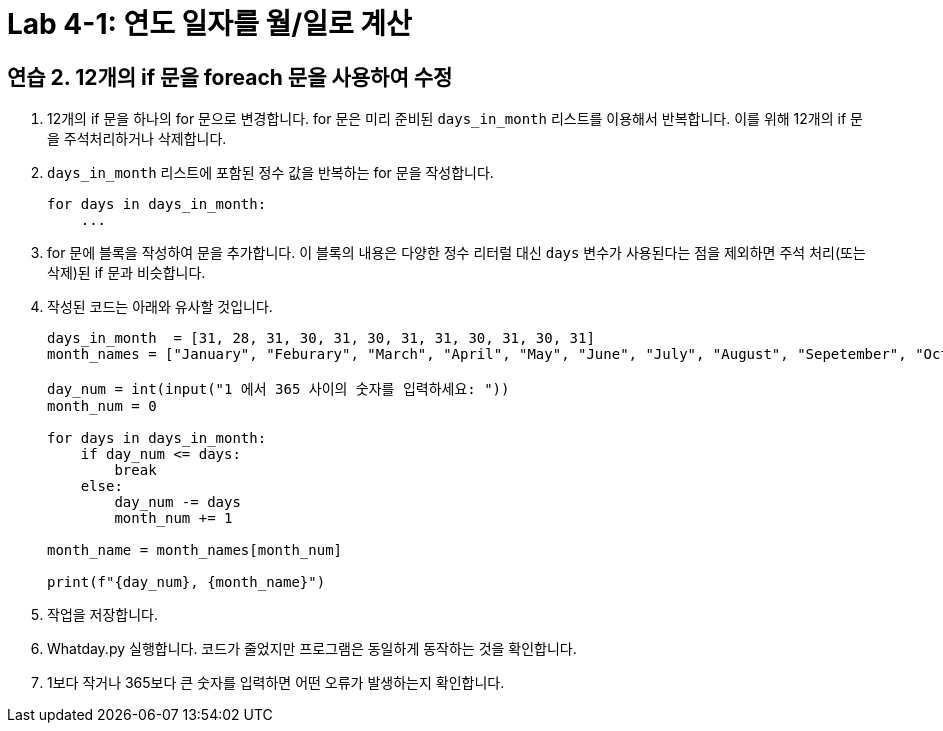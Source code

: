 = Lab 4-1: 연도 일자를 월/일로 계산

== 연습 2. 12개의 if 문을 foreach 문을 사용하여 수정

1. 12개의 if 문을 하나의 for 문으로 변경합니다. for 문은 미리 준비된 `days_in_month` 리스트를 이용해서 반복합니다. 이를 위해 12개의 if 문을 주석처리하거나 삭제합니다.
2. `days_in_month` 리스트에 포함된 정수 값을 반복하는 for 문을 작성합니다.
+
[source, python]
----
for days in days_in_month:
    ...
----
+
3. for 문에 블록을 작성하여 문을 추가합니다. 이 블록의 내용은 다양한 정수 리터럴 대신 `days` 변수가 사용된다는 점을 제외하면 주석 처리(또는 삭제)된 if 문과 비슷합니다.
4. 작성된 코드는 아래와 유사할 것입니다.
+
[source, python]
----
days_in_month  = [31, 28, 31, 30, 31, 30, 31, 31, 30, 31, 30, 31]
month_names = ["January", "Feburary", "March", "April", "May", "June", "July", "August", "Sepetember", "October", "November", "December"]

day_num = int(input("1 에서 365 사이의 숫자를 입력하세요: "))
month_num = 0

for days in days_in_month:
    if day_num <= days:
        break
    else:
        day_num -= days
        month_num += 1

month_name = month_names[month_num]

print(f"{day_num}, {month_name}")

----
+
5. 작업을 저장합니다.
6. Whatday.py 실행합니다. 코드가 줄었지만 프로그램은 동일하게 동작하는 것을 확인합니다.
7. 1보다 작거나 365보다 큰 숫자를 입력하면 어떤 오류가 발생하는지 확인합니다.